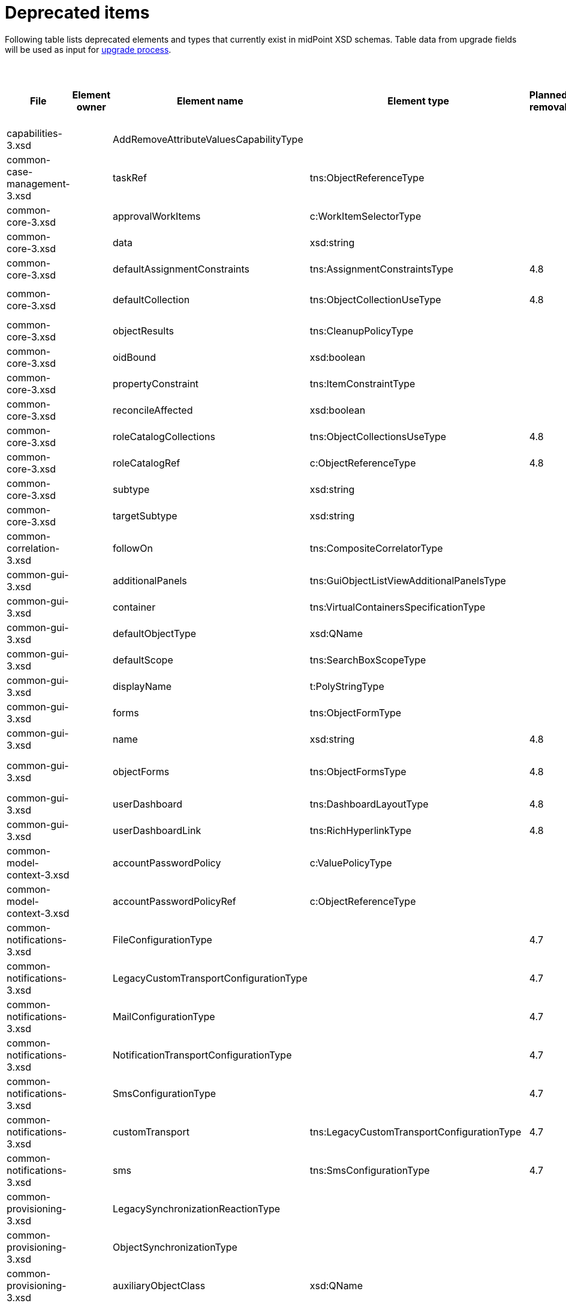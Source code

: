 = Deprecated items
:page-since: 4.8
:page-toc: top

Following table lists deprecated elements and types that currently exist in midPoint XSD schemas.
Table data from upgrade fields will be used as input for xref:/midpoint/devel/design/upgrade-process-4.8/design.adoc[upgrade process].

.Deprecated items
[%header,cols=11]
|===
| File
| Element owner
| Element name
| Element type
| Planned removal
| Notes
| Responsible
| Upgrade phase
| Upgrade type
| Upgrade priority
| Analysis done (Prepared for implementation. Yes/No)

| capabilities-3.xsd
|
| AddRemoveAttributeValuesCapabilityType
|
|
| Use addRemoveAttributeValues element of Update capability instead. Resource upgrade needed (XML change, can be automatic).
|
|
|
|
|

| common-case-management-3.xsd
|
| taskRef
| tns:ObjectReferenceType
|
| Not used anymore. Case objects upgrade needed (XML change, can be automatic).
|
|
|
|
|

| common-core-3.xsd
|
| approvalWorkItems
| c:WorkItemSelectorType
|
| Selects approval work items access to which will be delegated. If not present, access to these work items is NOT delegated. #Can we remove?#
|
|
|
|
|

| common-core-3.xsd
|
| data
| xsd:string
|
| Full data of the report (in ReportDataType). TEMPORARY!!! #Is it still neeed?#
|
|
|
|
|

| common-core-3.xsd
|
| defaultAssignmentConstraints
| tns:AssignmentConstraintsType
| 4.8
| It was deprecated with new request access UI. #Is this still needed?# There's currently no replacement for this?
|
|
|
|
|

| common-core-3.xsd
|
| defaultCollection
| tns:ObjectCollectionUseType
| 4.8
| Configuration was moved to adminGuiConfiguration/accessRequest/roleCatalog. Eg. `systemConfiguration/roleManagement/defaultCollection/collectionUri` ->
`systemConfiguration/adminGuiConfiguration/accessRequest/roleCatalog/collection/identifier`
|
|
|
|
|

| common-core-3.xsd
|
| objectResults
| tns:CleanupPolicyType
|
| #TODO#
|
|
|
|
|

| common-core-3.xsd
|
| oidBound
| xsd:boolean
|
| #TODO#
|
|
|
|
|

| common-core-3.xsd
|
| propertyConstraint
| tns:ItemConstraintType
|
| Use itemConstraint instead. Abstract roles need XML changes.
|
|
|
|
|

| common-core-3.xsd
|
| reconcileAffected
| xsd:boolean
|
| Seems unused. Support removed in 4.2. #What object need to be updated?#
|
|
|
|
|

| common-core-3.xsd
|
| roleCatalogCollections
| tns:ObjectCollectionsUseType
| 4.8
| Configuration was moved to adminGuiConfiguration/accessRequest/roleCatalog
|
|
|
|
|

| common-core-3.xsd
|
| roleCatalogRef
| c:ObjectReferenceType
| 4.8
| Configuration was moved to adminGuiConfiguration/accessRequest/roleCatalog
|
|
|
|
|

| common-core-3.xsd
|
| subtype
| xsd:string
|
| #TODO#
|
|
|
|
|

| common-core-3.xsd
|
| targetSubtype
| xsd:string
|
| #TODO#
|
|
|
|
|

| common-correlation-3.xsd
|
| followOn
| tns:CompositeCorrelatorType
|
| #TODO#
|
|
|
|
|

| common-gui-3.xsd
|
| additionalPanels
| tns:GuiObjectListViewAdditionalPanelsType
|
| #TODO#
|
|
|
|
|

| common-gui-3.xsd
|
| container
| tns:VirtualContainersSpecificationType
|
| #TODO#
|
|
|
|
|

| common-gui-3.xsd
|
| defaultObjectType
| xsd:QName
|
| #TODO#
|
|
|
|
|

| common-gui-3.xsd
|
| defaultScope
| tns:SearchBoxScopeType
|
| #TODO#
|
|
|
|
|

| common-gui-3.xsd
|
| displayName
| t:PolyStringType
|
| Located in SearchItemType. #Probably display/label should be used?#
|
|
|
|
|

| common-gui-3.xsd
|
| forms
| tns:ObjectFormType
|
| Just remove this? XML update probably needed (admin gui configuration objects)
|
|
|
|
|

| common-gui-3.xsd
|
| name
| xsd:string
| 4.8
| Used in GuiActionType, probably identifier should be used.
|
|
|
|
|

| common-gui-3.xsd
|
| objectForms
| tns:ObjectFormsType
| 4.8
| This has to be moved to  objectDetails/objectDetailsPage/forms.
Located in AdminGuiConfigurationType, meaning AbstractRoleType and SystemConfigurationType has to be updated if necessary.
|
|
|
|
|

| common-gui-3.xsd
|
| userDashboard
| tns:DashboardLayoutType
| 4.8
| Use homePage configuration instead. #Can this be translated 1:1?#
|
|
|
|
|

| common-gui-3.xsd
|
| userDashboardLink
| tns:RichHyperlinkType
| 4.8
| Use homePage instead. #Can this be translated 1:1?#
|
|
|
|
|

| common-model-context-3.xsd
|
| accountPasswordPolicy
| c:ValuePolicyType
|
| #TODO#
|
|
|
|
|

| common-model-context-3.xsd
|
| accountPasswordPolicyRef
| c:ObjectReferenceType
|
| #TODO#
|
|
|
|
|

| common-notifications-3.xsd
|
| FileConfigurationType
|
| 4.7
| MessageTransportConfigurationType/file should be used.
|
|
|
|
|

| common-notifications-3.xsd
|
| LegacyCustomTransportConfigurationType
|
| 4.7
| #TODO#
|
|
|
|
|

| common-notifications-3.xsd
|
| MailConfigurationType
|
| 4.7
| MessageTransportConfigurationType/mail should be used.
|
|
|
|
|

| common-notifications-3.xsd
|
| NotificationTransportConfigurationType
|
| 4.7
| Use new messageTransportConfiguration instead.
|
|
|
|
|

| common-notifications-3.xsd
|
| SmsConfigurationType
|
| 4.7
| MessageTransportConfigurationType/sms should be used.
|
|
|
|
|

| common-notifications-3.xsd
|
| customTransport
| tns:LegacyCustomTransportConfigurationType
| 4.7
| MessageTransportConfigurationType/customTransport should be used.
|
|
|
|
|

| common-notifications-3.xsd
|
| sms
| tns:SmsConfigurationType
| 4.7
| MessageTransportConfigurationType/sms should be used.
|
|
|
|
|

| common-provisioning-3.xsd
|
| LegacySynchronizationReactionType
|
|
| This one is located in `resource/synchronization/reaction`. Synchronization moved to _objectType_, e.g. SynchronizationReactionType.
|
|
|
|
|

| common-provisioning-3.xsd
|
| ObjectSynchronizationType
|
|
| Use definitions in schemaHandling/objectType (ResourceObjectTypeDefinitionType) instead.
|
|
|
|
|

| common-provisioning-3.xsd
|
| auxiliaryObjectClass
| xsd:QName
|
| Moved to delineation
|
|
|
|
|

| common-provisioning-3.xsd
|
| baseContext
| tns:ResourceObjectReferenceType
|
| Moved to delineation
|
|
|
|
|

| common-provisioning-3.xsd
|
| objectSynchronization
| tns:ObjectSynchronizationType
|
|
|
|
|
|
|

| common-provisioning-3.xsd
|
| searchHierarchyScope
| tns:SearchHierarchyScopeType
|
|
|
|
|
|
|

| common-security-3.xsd
|
| name
| xsd:string
|
| Use identifier instead.
|
|
|
|
|

| common-security-3.xsd
|
| name
| xsd:string
|
| Use identifier instead.
|
|
|
|
|

| common-security-3.xsd
|
| name
| xsd:string
|
| Use identifier instead.
|
|
|
|
|

| common-security-3.xsd
|
| name
| xsd:string
| 4.8
| Use identifier instead.
|
|
|
|
|

| common-tasks-3.xsd
|
| PureCompositeWorkStateType
|
|
|
|
|
|
|
|

| common-tasks-3.xsd
|
| boundaryCharacters
| xsd:string
|
|
|
|
|
|
|

| common-tasks-3.xsd
|
| category
| xsd:string
|
|
|
|
|
|
|

| common-tasks-3.xsd
|
| errorHandlingStrategy
| tns:ActivityErrorHandlingStrategyType
|
|
|
|
|
|
|

| common-tasks-3.xsd
|
| executionMode
| tns:ExecutionModeType
|
|
|
|
|
|
|

| common-tasks-3.xsd
|
| expectedTotal
| xsd:long
|
|
|
|
|
|
|

| common-tasks-3.xsd
|
| interval
| xsd:int
|
|
|
|
|
|
|

| common-tasks-3.xsd
|
| modelOperationContext
| tns:LensContextType
|
|
|
|
|
|
|

| common-tasks-3.xsd
|
| nonIterativeChangeExecution
| tns:ExplicitChangeExecutionWorkDefinitionType
|
|
|
|
|
|
|

| common-tasks-3.xsd
|
| policyRule
| tns:PolicyRuleType
|
|
|
|
|
|
|

| common-tasks-3.xsd
|
| recurrence
| tns:TaskRecurrenceType
|
|
|
|
|
|
|

| common-workflows-3.xsd
|
| ApprovalStageExecutionRecordType
|
|
|
|
|
|
|
|

| common-workflows-3.xsd
|
| text
| xsd:string
|
|
|
|
|
|
|

| common-workflows-3.xsd
|
| title
| xsd:string
|
|
|
|
|
|
|

| common-workflows-3.xsd
|
| useLegacyApproversSpecification
| tns:LegacyApproversSpecificationUsageType
| 4.8
| Not used anymore. Legacy approvers specification were already removed.
|
|
|
|
|

| extension-3.xsd
|
| liveSyncErrorHandlingStrategy
| c:ActivityErrorHandlingStrategyType
|
|
|
|
|
|
|

| extension-3.xsd
|
| reportOutputOid
| xsd:string
| 4.3
| Still used at least in archetype for report task.
|
|
|
|
|
|===
